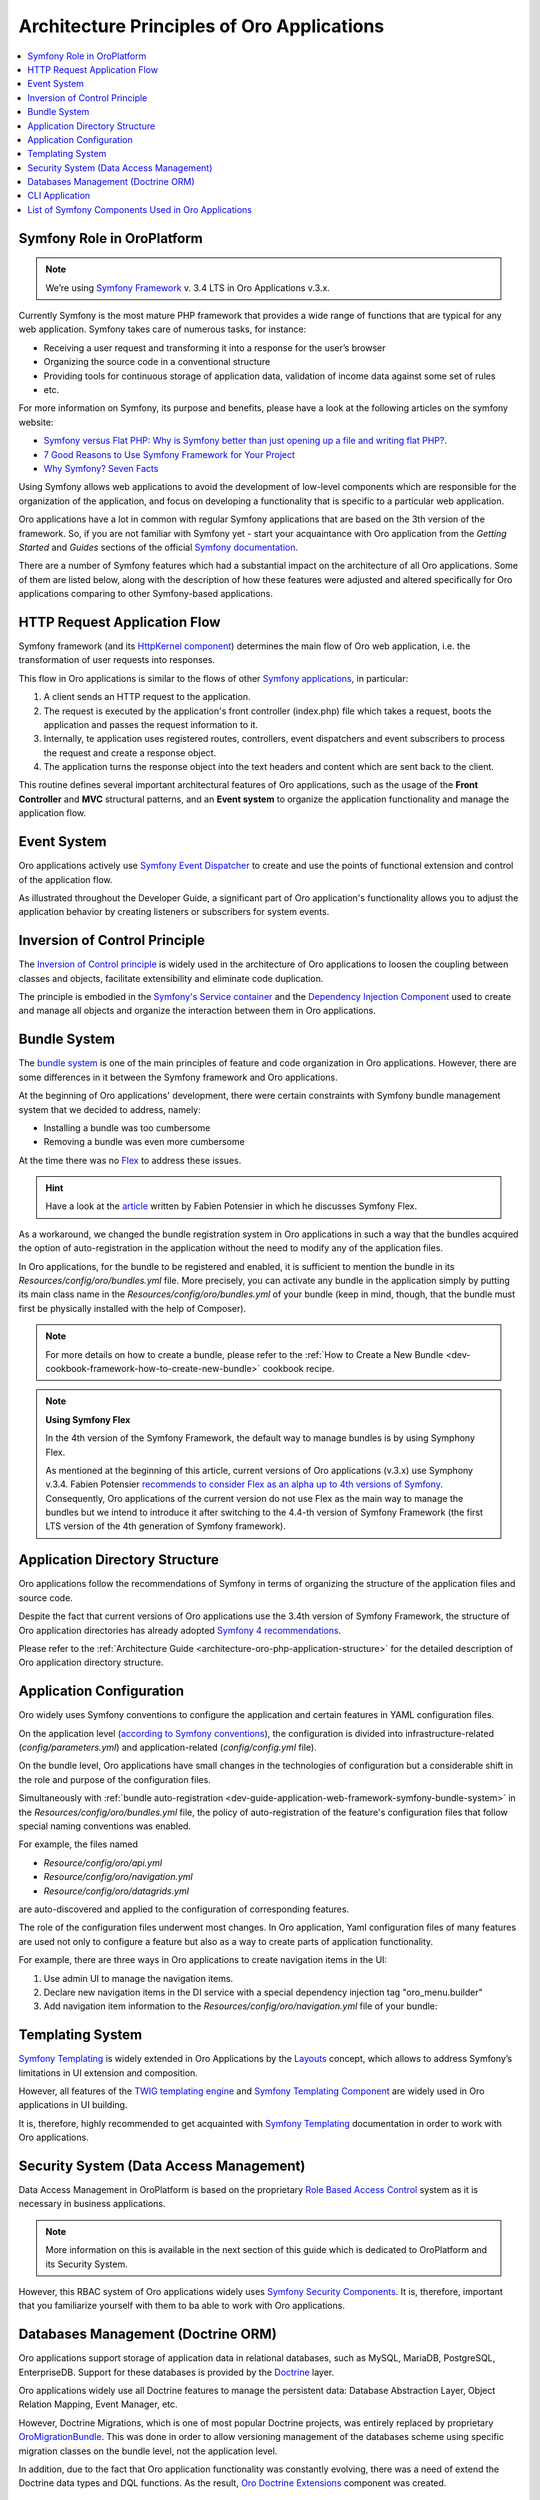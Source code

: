 .. _dev-guide-application-web-framework-symfony:

Architecture Principles of Oro Applications
===========================================

.. contents::
    :local:
    :depth: 2
    :backlinks: entry

.. _dev-guide-application-web-framework-symfony-symfony-role-in-oroplatform:

Symfony Role in OroPlatform
---------------------------

.. note:: We’re using `Symfony Framework <https://symfony.com/>`_ v. 3.4 LTS in Oro Applications v.3.x.

Currently Symfony is the most mature PHP framework that provides a wide range of functions that are typical for any web
application. Symfony takes care of numerous tasks, for instance:

- Receiving a user request and transforming it into a response for the user’s browser
- Organizing the source code in a conventional structure
- Providing tools for continuous storage of application data, validation of income data against some set of rules
- etc.

For more information on Symfony, its purpose and benefits, please have a look at the following articles on the symfony website:

* `Symfony versus Flat PHP: Why is Symfony better than just opening up a file and writing flat PHP? <https://symfony.com/doc/3.4/introduction/from_flat_php_to_symfony2.html>`_.
* `7 Good Reasons to Use Symfony Framework for Your Project <https://hackernoon.com/7-good-reasons-to-use-symfony-framework-for-your-project-265f96dcf759>`_
* `Why Symfony? Seven Facts <https://matthiasnoback.nl/2013/08/why-symfony-seven-facts/>`_

Using Symfony allows web applications to avoid the development of low-level components which are responsible for the organization of the application, and focus on developing a functionality that is specific to a particular web application.

Oro applications have a lot in common with regular Symfony applications that are based on the 3th version of the framework. So, if you are not familiar with Symfony yet - start your acquaintance with Oro application from the *Getting Started* and *Guides* sections of the official `Symfony documentation <https://symfony.com/doc/3.4/index.html>`_.

There are a number of Symfony features which had a substantial impact on the architecture of all Oro applications. Some of them are listed below, along with the description of how these features were adjusted and altered specifically for Oro applications comparing to other Symfony-based applications.

.. _dev-guide-application-web-framework-symfony-http-request-application-flow:

HTTP Request Application Flow
-----------------------------

Symfony framework (and its `HttpKernel component <https://symfony.com/doc/3.4/components/http_kernel.html>`_) determines
the main flow of Oro web application, i.e. the transformation of user requests into responses.
 
This flow in Oro applications is similar to the flows of other `Symfony applications <https://symfony.com/doc/3.4/introduction/http_fundamentals.html#the-symfony-application-flow>`_, in particular:

1. A client sends an HTTP request to the application.
2. The request is executed by the application's front controller (index.php) file which takes a request, boots the application and passes the request information to it.
3. Internally, te application uses registered routes, controllers, event dispatchers and event subscribers to process the request and create a response object.
4. The application turns the response object into the text headers and content which are sent back to the client.

.. image:: /dev_guide/img/web_framework/request-flow.png
    :alt: Oro HTTP Request Application Flow

This routine defines several important architectural features of Oro applications, such as the usage of the **Front Controller** and **MVC** structural patterns, and an **Event system** to organize the application functionality and manage the application flow.

.. _dev-guide-application-web-framework-symfony-event-system:

Event System
------------

Oro applications actively use `Symfony Event Dispatcher <https://symfony.com/doc/3.4/event_dispatcher.html>`_ to create
and use the points of functional extension and control of the application flow.

As illustrated throughout the Developer Guide, a significant part of Oro application's functionality allows you to adjust the application behavior by creating listeners or subscribers for system events.

.. _dev-guide-application-web-framework-symfony-inversion-of-control-principle:

Inversion of Control Principle
------------------------------

The `Inversion of Control principle <https://en.wikipedia.org/wiki/Inversion_of_control>`_ is widely used in the architecture of Oro applications to loosen the coupling between classes and objects, facilitate extensibility and eliminate code duplication.

The principle is embodied in the `Symfony's Service container <http://symfony.com/doc/3.4/service_container.html>`_ and the `Dependency Injection Component <https://symfony.com/doc/current/components/dependency_injection.html>`_ used to create and manage all objects and organize the interaction between them in Oro applications.

.. _dev-guide-application-web-framework-symfony-bundle-system:

Bundle System
-------------

The `bundle system <https://symfony.com/doc/3.4/bundles.html>`_ is one of the main principles of feature and code organization in Oro applications. However, there are some differences in it between the Symfony framework and Oro applications.

At the beginning of Oro applications' development, there were certain constraints with Symfony bundle management system that we decided to address, namely:
  
- Installing a bundle was too cumbersome
- Removing a bundle was even more cumbersome

At the time there was no `Flex <https://symfony.com/doc/3.4/setup/flex.html>`_ to address these issues. 

.. hint:: Have a look at the `article <https://medium.com/@fabpot/fabien-potencier-4574622d6a7e>`_  written by Fabien Potensier in which he discusses Symfony Flex. 

As a workaround, we changed the bundle registration system in Oro applications in such a way that the bundles acquired the option of auto-registration in the application without the need to modify any of the application files.

In Oro applications, for the bundle to be registered and enabled, it is sufficient to mention the bundle in its  *Resources/config/oro/bundles.yml* file. More precisely, you can activate any bundle in the application simply by putting its main class name in the *Resources/config/oro/bundles.yml* of your bundle (keep in mind, though, that the bundle must first be physically installed with the help of Composer).

.. code-block:: yaml
    :linenos:

        # src/Acme/DemoBundle/Resources/config/oro/bundles.yml
        bundles:
            - { name: Acme\Bundle\DemoBundle\AcmeDemoBundle, priority: 70 }

.. note:: For more details on how to create a bundle, please refer to the :ref:`How to Create a New Bundle <dev-cookbook-framework-how-to-create-new-bundle>` cookbook recipe.

.. note:: **Using Symfony Flex**

    In the 4th version of the Symfony Framework, the default way to manage bundles is by using Symphony Flex.

    As mentioned at the beginning of this article, current versions of Oro applications (v.3.x) use Symphony v.3.4.
    Fabien Potensier `recommends to consider Flex as an alpha up to 4th versions of Symfony <https://medium.com/@fabpot/fabien-potencier-4574622d6a7e>`_. Consequently, Oro applications of the current version do not use Flex as the main way to manage the bundles but we intend to introduce it after switching to the 4.4-th version of Symfony Framework (the first LTS version of the 4th generation of Symfony framework).

.. However, you have the technical possibility to switch to using Flex in your custom applications. Since Symfony
    provides the possibility to use Flex from version 3.3, and the `only mandatory requirement for the transition to Flex use is the change the directory structure in accordance with the 4th version of the Symfony Framework <https://symfony.com/doc/current/setup/flex.html#upgrading-existing-applications-to-flex>`_,
    which is already done in the current versions of Oro applications. Please see `Application Directory Structure`_
    section for more details about Oro applications directory structure.

.. _dev-guide-application-web-framework-symfony-application-directory-structure:

Application Directory Structure
-------------------------------

Oro applications follow the recommendations of Symfony in terms of organizing the structure of the application files and source code.

Despite the fact that current versions of Oro applications use the 3.4th version of Symfony Framework, the structure of Oro application directories has already adopted `Symfony 4 recommendations <http://fabien.potencier.org/symfony4-directory-structure.html>`_.

Please refer to the :ref:`Architecture Guide <architecture-oro-php-application-structure>` for the detailed description of Oro application directory structure.

.. _dev-guide-application-web-framework-symfony-application-configuration:

Application Configuration
-------------------------

Oro widely uses Symfony conventions to configure the application and certain features in YAML configuration files.

On the application level (`according to Symfony conventions <https://symfony.com/doc/3.4/best_practices/configuration.html>`_), the configuration is divided into infrastructure-related (*config/parameters.yml*) and application-related (*config/config.yml* file).

On the bundle level, Oro applications have small changes in the technologies of configuration but a considerable shift in the role and purpose of the configuration files.

Simultaneously with :ref:`bundle auto-registration <dev-guide-application-web-framework-symfony-bundle-system>` in the *Resources/config/oro/bundles.yml* file, the policy of auto-registration of the feature's configuration files that follow special naming conventions was enabled.

For example, the files named

- *Resource/config/oro/api.yml*
- *Resource/config/oro/navigation.yml*
- *Resource/config/oro/datagrids.yml*

are auto-discovered and applied to the configuration of corresponding features.

The role of the configuration files underwent most changes. In Oro application, Yaml configuration files of many features are used not only to configure a feature but also as a way to create parts of application functionality.

For example, there are three ways in Oro applications to create navigation items in the UI:

1. Use admin UI to manage the navigation items.
2. Declare new navigation items in the DI service with a special dependency injection tag "oro_menu.builder"
3. Add navigation item information to the *Resources/config/oro/navigation.yml* file of your bundle:

.. code-block:: yaml
    :linenos:

        # src/Acme/DemoBundle/Resources/config/oro/navigation.yml
        menu_config:
            items:
                new_menu_item:
                    label: New Menu Item
                    route: acme_demo_new

            tree:
                application_menu:
                    children:
                        new_menu_item: ~

.. @todo Add here a list of auto-discovered yaml configuration files after guide creating

.. @todo note:: Uncomment this note after adding the section with description of the admin UI, which allows to manage application parameters

    In addition to using YAML configuration files, OroPlatform enables developers in all Oro applications to create
    application configuration variables that are aimed to be managed by application users through the UI. This way is widely used in Oro applications for features that should be configured by application users rather than developers.

.. _dev-guide-application-web-framework-symfony-templating-system:

Templating System
-----------------

`Symfony Templating`_ is widely extended in Oro Applications by the
`Layouts <https://github.com/oroinc/platform/tree/master/src/Oro/Bundle/LayoutBundle>`_ concept, which allows to address
Symfony’s limitations in UI extension and composition.

However, all features of the `TWIG templating engine <https://twig.symfony.com/>`_ and
`Symfony Templating Component <https://symfony.com/doc/3.4/components/templating.html>`_ are widely used in Oro
applications in UI building.

It is, therefore, highly recommended to get acquainted with `Symfony Templating`_ documentation in order to work with Oro applications.

.. _dev-guide-application-web-framework-symfony-security-system-data-access-management:

Security System (Data Access Management)
----------------------------------------

Data Access Management in OroPlatform is based on the proprietary
`Role Based Access Control <https://en.wikipedia.org/wiki/Role-based_access_control>`_ system as it is necessary in
business applications. 

.. note:: More information on this is available in the next section of this guide which is dedicated to OroPlatform and its Security System.

However, this RBAC system of Oro applications widely uses
`Symfony Security Components <https://symfony.com/doc/3.4/components/security.html>`_. It is, therefore, important that you  familiarize yourself with them to ba able to work with Oro applications.

.. _dev-guide-application-web-framework-symfony-databases-management-doctrine-orm:

Databases Management (Doctrine ORM)
-----------------------------------

Oro applications support storage of application data in relational databases, such as MySQL, MariaDB, PostgreSQL,
EnterpriseDB. Support for these databases is provided by the `Doctrine <https://www.doctrine-project.org/>`_
layer.

Oro applications widely use all Doctrine features to manage the persistent data: Database Abstraction Layer,
Object Relation Mapping, Event Manager, etc.

However, Doctrine Migrations, which is one of most popular Doctrine projects, was entirely replaced by proprietary
`OroMigrationBundle <https://github.com/oroinc/platform/tree/master/src/Oro/Bundle/MigrationBundle>`_. This was done in
order to allow versioning management of the databases scheme using specific migration classes on the bundle level, not the application level.

In addition, due to the fact that Oro application functionality was constantly evolving, there was a need of extend the
Doctrine data types and DQL functions. As the result, `Oro Doctrine Extensions <https://github.com/oroinc/doctrine-extensions>`_ component was created.

.. _dev-guide-application-web-framework-symfony-cli-application:

CLI Application
---------------

All Symfony-based applications `come with a command line interface tool <https://symfony.com/doc/3.4/console.html>`_
(bin/console) that helps you maintain your application. It provides commands that boost your productivity by automating
tedious and repetitive tasks, such as clearing the application cache, debugging routing, viewing the list of registered commands, etc.

Oro application follows this convention and extends the set of the CLI tools by commands for:

- Database migrations management (see `Databases Management (Doctrine ORM)`_ above)
- Translations management
- Application upgrading
- Periodical task management
- Unit tests generation
- etc.

To see all Oro applications console commands, run the following command in the console:

.. code-block:: bash

    bin/console list oro

.. _dev-guide-application-web-framework-symfony-list-of-symfony-components-used-in-oro-applications:

List of Symfony Components Used in Oro Applications
---------------------------------------------------

Symfony is a *set of program components* and a *web framework*. Components represent separate independent parts
of the functionality used to perform typical web programming tasks, while the framework is a functionality responsible for organizing the interaction of these independent components in a web application.

Description of the Symfony's contribution to the Oro applications architecture would not be complete without
mentioning Symfony components that are actively used in the development of Oro applications:

- The Asset Component (https://symfony.com/doc/3.4/components/asset.html)
- The Console Component (https://symfony.com/doc/3.4/components/console.html)
- The DependencyInjection Component (https://symfony.com/doc/3.4/components/dependency_injection.html)
- The EventDispatcher Component (https://symfony.com/doc/3.4/components/event_dispatcher.html)
- The ExpressionLanguage Component (The ExpressionLanguage Component)
- The Form Component (https://symfony.com/doc/3.4/components/form.html)
- The HttpFoundation Component (https://symfony.com/doc/3.4/components/http_foundation.html)
- The HttpKernel Component (https://symfony.com/doc/3.4/components/http_kernel.html)
- The OptionsResolver Component (https://symfony.com/doc/3.4/components/options_resolver.html)
- The PropertyAccess Component (https://symfony.com/doc/3.4/components/property_access.html)
- The Routing Component (https://symfony.com/doc/3.4/components/routing.html)
- The Security Component (https://symfony.com/doc/3.4/components/security.html)
- The Serializer Component (https://symfony.com/doc/3.4/components/serializer.html)
- The Templating Component (https://symfony.com/doc/3.4/components/templating.html)
- The Translation Component (https://symfony.com/doc/3.4/components/translation.html)
- The Validator Component (https://symfony.com/doc/3.4/components/validator.html)
- The Yaml Component (https://symfony.com/doc/3.4/components/yaml.html)

You have to be familiar with these components in order to work comfortably with Oro applications.

.. _`Symfony Templating`: https://symfony.com/doc/current/templating.html
